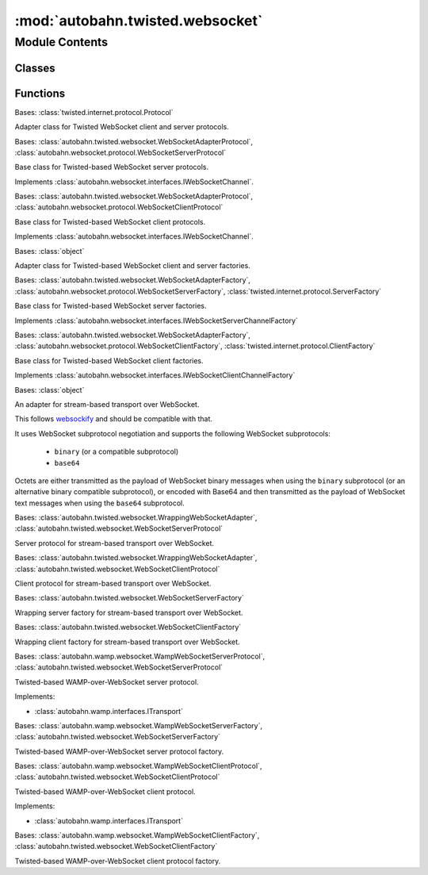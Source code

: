 :mod:`autobahn.twisted.websocket`
=================================

.. py:module:: autobahn.twisted.websocket


Module Contents
---------------

Classes
~~~~~~~

.. autoapisummary::

   autobahn.twisted.websocket.WebSocketAdapterProtocol
   autobahn.twisted.websocket.WebSocketServerProtocol
   autobahn.twisted.websocket.WebSocketClientProtocol
   autobahn.twisted.websocket.WebSocketAdapterFactory
   autobahn.twisted.websocket.WebSocketServerFactory
   autobahn.twisted.websocket.WebSocketClientFactory
   autobahn.twisted.websocket.WrappingWebSocketAdapter
   autobahn.twisted.websocket.WrappingWebSocketServerProtocol
   autobahn.twisted.websocket.WrappingWebSocketClientProtocol
   autobahn.twisted.websocket.WrappingWebSocketServerFactory
   autobahn.twisted.websocket.WrappingWebSocketClientFactory
   autobahn.twisted.websocket.WampWebSocketServerProtocol
   autobahn.twisted.websocket.WampWebSocketServerFactory
   autobahn.twisted.websocket.WampWebSocketClientProtocol
   autobahn.twisted.websocket.WampWebSocketClientFactory



Functions
~~~~~~~~~

.. autoapisummary::

   autobahn.twisted.websocket.create_client_agent
   autobahn.twisted.websocket.connectWS
   autobahn.twisted.websocket.listenWS


.. function:: create_client_agent(reactor)

   :returns: an instance implementing IWebSocketClientAgent


.. class:: WebSocketAdapterProtocol

   Bases: :class:`twisted.internet.protocol.Protocol`

   Adapter class for Twisted WebSocket client and server protocols.

   .. attribute:: log
      

      

   .. attribute:: peer
      

      

   .. attribute:: peer_transport
      

      

   .. method:: connectionMade(self)

      Called when a connection is made.

      This may be considered the initializer of the protocol, because
      it is called when the connection is completed.  For clients,
      this is called once the connection to the server has been
      established; for servers, this is called after an accept() call
      stops blocking and a socket has been received.  If you need to
      send any greeting or initial message, do it here.


   .. method:: connectionLost(self, reason)

      Called when the connection is shut down.

      Clear any circular references here, and any external references
      to this Protocol.  The connection has been closed.

      @type reason: L{twisted.python.failure.Failure}


   .. method:: dataReceived(self, data)

      Called whenever data is received.

      Use this method to translate to a higher-level message.  Usually, some
      callback will be made upon the receipt of each complete protocol
      message.

      @param data: a string of indeterminate length.  Please keep in mind
          that you will probably need to buffer some data, as partial
          (or multiple) protocol messages may be received!  I recommend
          that unit tests for protocols call through to this method with
          differing chunk sizes, down to one byte at a time.


   .. method:: _closeConnection(self, abort=False)


   .. method:: _onOpen(self)


   .. method:: _onMessageBegin(self, isBinary)


   .. method:: _onMessageFrameBegin(self, length)


   .. method:: _onMessageFrameData(self, payload)


   .. method:: _onMessageFrameEnd(self)


   .. method:: _onMessageFrame(self, payload)


   .. method:: _onMessageEnd(self)


   .. method:: _onMessage(self, payload, isBinary)


   .. method:: _onPing(self, payload)


   .. method:: _onPong(self, payload)


   .. method:: _onClose(self, wasClean, code, reason)


   .. method:: registerProducer(self, producer, streaming)

      Register a Twisted producer with this protocol.

      :param producer: A Twisted push or pull producer.
      :type producer: object
      :param streaming: Producer type.
      :type streaming: bool


   .. method:: unregisterProducer(self)

      Unregister Twisted producer with this protocol.



.. class:: WebSocketServerProtocol


   Bases: :class:`autobahn.twisted.websocket.WebSocketAdapterProtocol`, :class:`autobahn.websocket.protocol.WebSocketServerProtocol`

   Base class for Twisted-based WebSocket server protocols.

   Implements :class:`autobahn.websocket.interfaces.IWebSocketChannel`.

   .. attribute:: log
      

      

   .. method:: get_channel_id(self, channel_id_type=None)

      Implements :func:`autobahn.wamp.interfaces.ITransport.get_channel_id`



.. class:: WebSocketClientProtocol


   Bases: :class:`autobahn.twisted.websocket.WebSocketAdapterProtocol`, :class:`autobahn.websocket.protocol.WebSocketClientProtocol`

   Base class for Twisted-based WebSocket client protocols.

   Implements :class:`autobahn.websocket.interfaces.IWebSocketChannel`.

   .. attribute:: log
      

      

   .. method:: _onConnect(self, response)


   .. method:: startTLS(self)


   .. method:: get_channel_id(self, channel_id_type=None)

      Implements :func:`autobahn.wamp.interfaces.ITransport.get_channel_id`


   .. method:: _create_transport_details(self)

      Internal helper.
      Base class calls this to create a TransportDetails



.. class:: WebSocketAdapterFactory

   Bases: :class:`object`

   Adapter class for Twisted-based WebSocket client and server factories.


.. class:: WebSocketServerFactory(*args, **kwargs)


   Bases: :class:`autobahn.twisted.websocket.WebSocketAdapterFactory`, :class:`autobahn.websocket.protocol.WebSocketServerFactory`, :class:`twisted.internet.protocol.ServerFactory`

   Base class for Twisted-based WebSocket server factories.

   Implements :class:`autobahn.websocket.interfaces.IWebSocketServerChannelFactory`


.. class:: WebSocketClientFactory(*args, **kwargs)


   Bases: :class:`autobahn.twisted.websocket.WebSocketAdapterFactory`, :class:`autobahn.websocket.protocol.WebSocketClientFactory`, :class:`twisted.internet.protocol.ClientFactory`

   Base class for Twisted-based WebSocket client factories.

   Implements :class:`autobahn.websocket.interfaces.IWebSocketClientChannelFactory`


.. class:: WrappingWebSocketAdapter

   Bases: :class:`object`

   An adapter for stream-based transport over WebSocket.

   This follows `websockify <https://github.com/kanaka/websockify>`_
   and should be compatible with that.

   It uses WebSocket subprotocol negotiation and supports the
   following WebSocket subprotocols:

     - ``binary`` (or a compatible subprotocol)
     - ``base64``

   Octets are either transmitted as the payload of WebSocket binary
   messages when using the ``binary`` subprotocol (or an alternative
   binary compatible subprotocol), or encoded with Base64 and then
   transmitted as the payload of WebSocket text messages when using
   the ``base64`` subprotocol.

   .. method:: onConnect(self, requestOrResponse)


   .. method:: onOpen(self)


   .. method:: onMessage(self, payload, isBinary)


   .. method:: onClose(self, wasClean, code, reason)


   .. method:: write(self, data)


   .. method:: writeSequence(self, data)


   .. method:: loseConnection(self)


   .. method:: getPeer(self)


   .. method:: getHost(self)



.. class:: WrappingWebSocketServerProtocol


   Bases: :class:`autobahn.twisted.websocket.WrappingWebSocketAdapter`, :class:`autobahn.twisted.websocket.WebSocketServerProtocol`

   Server protocol for stream-based transport over WebSocket.


.. class:: WrappingWebSocketClientProtocol


   Bases: :class:`autobahn.twisted.websocket.WrappingWebSocketAdapter`, :class:`autobahn.twisted.websocket.WebSocketClientProtocol`

   Client protocol for stream-based transport over WebSocket.


.. class:: WrappingWebSocketServerFactory(factory, url, reactor=None, enableCompression=True, autoFragmentSize=0, subprotocol=None)


   Bases: :class:`autobahn.twisted.websocket.WebSocketServerFactory`

   Wrapping server factory for stream-based transport over WebSocket.

   .. method:: buildProtocol(self, addr)

      Create an instance of a subclass of Protocol.

      The returned instance will handle input on an incoming server
      connection, and an attribute "factory" pointing to the creating
      factory.

      Alternatively, L{None} may be returned to immediately close the
      new connection.

      Override this method to alter how Protocol instances get created.

      @param addr: an object implementing L{twisted.internet.interfaces.IAddress}


   .. method:: startFactory(self)

      This will be called before I begin listening on a Port or Connector.

      It will only be called once, even if the factory is connected
      to multiple ports.

      This can be used to perform 'unserialization' tasks that
      are best put off until things are actually running, such
      as connecting to a database, opening files, etcetera.


   .. method:: stopFactory(self)

      This will be called before I stop listening on all Ports/Connectors.

      This can be overridden to perform 'shutdown' tasks such as disconnecting
      database connections, closing files, etc.

      It will be called, for example, before an application shuts down,
      if it was connected to a port. User code should not call this function
      directly.



.. class:: WrappingWebSocketClientFactory(factory, url, reactor=None, enableCompression=True, autoFragmentSize=0, subprotocol=None)


   Bases: :class:`autobahn.twisted.websocket.WebSocketClientFactory`

   Wrapping client factory for stream-based transport over WebSocket.

   .. method:: buildProtocol(self, addr)

      Create an instance of a subclass of Protocol.

      The returned instance will handle input on an incoming server
      connection, and an attribute "factory" pointing to the creating
      factory.

      Alternatively, L{None} may be returned to immediately close the
      new connection.

      Override this method to alter how Protocol instances get created.

      @param addr: an object implementing L{twisted.internet.interfaces.IAddress}



.. function:: connectWS(factory, contextFactory=None, timeout=30, bindAddress=None)

   Establish WebSocket connection to a server. The connection parameters like target
   host, port, resource and others are provided via the factory.

   :param factory: The WebSocket protocol factory to be used for creating client protocol instances.
   :type factory: An :class:`autobahn.websocket.WebSocketClientFactory` instance.

   :param contextFactory: SSL context factory, required for secure WebSocket connections ("wss").
   :type contextFactory: A `twisted.internet.ssl.ClientContextFactory <http://twistedmatrix.com/documents/current/api/twisted.internet.ssl.ClientContextFactory.html>`_ instance.

   :param timeout: Number of seconds to wait before assuming the connection has failed.
   :type timeout: int

   :param bindAddress: A (host, port) tuple of local address to bind to, or None.
   :type bindAddress: tuple

   :returns: The connector.
   :rtype: An object which implements `twisted.interface.IConnector <http://twistedmatrix.com/documents/current/api/twisted.internet.interfaces.IConnector.html>`_.


.. function:: listenWS(factory, contextFactory=None, backlog=50, interface='')

   Listen for incoming WebSocket connections from clients. The connection parameters like
   listening port and others are provided via the factory.

   :param factory: The WebSocket protocol factory to be used for creating server protocol instances.
   :type factory: An :class:`autobahn.websocket.WebSocketServerFactory` instance.

   :param contextFactory: SSL context factory, required for secure WebSocket connections ("wss").
   :type contextFactory: A twisted.internet.ssl.ContextFactory.

   :param backlog: Size of the listen queue.
   :type backlog: int

   :param interface: The interface (derived from hostname given) to bind to, defaults to '' (all).
   :type interface: str

   :returns: The listening port.
   :rtype: An object that implements `twisted.interface.IListeningPort <http://twistedmatrix.com/documents/current/api/twisted.internet.interfaces.IListeningPort.html>`_.


.. class:: WampWebSocketServerProtocol


   Bases: :class:`autobahn.wamp.websocket.WampWebSocketServerProtocol`, :class:`autobahn.twisted.websocket.WebSocketServerProtocol`

   Twisted-based WAMP-over-WebSocket server protocol.

   Implements:

   * :class:`autobahn.wamp.interfaces.ITransport`


.. class:: WampWebSocketServerFactory(factory, *args, **kwargs)


   Bases: :class:`autobahn.wamp.websocket.WampWebSocketServerFactory`, :class:`autobahn.twisted.websocket.WebSocketServerFactory`

   Twisted-based WAMP-over-WebSocket server protocol factory.

   .. attribute:: protocol
      

      


.. class:: WampWebSocketClientProtocol


   Bases: :class:`autobahn.wamp.websocket.WampWebSocketClientProtocol`, :class:`autobahn.twisted.websocket.WebSocketClientProtocol`

   Twisted-based WAMP-over-WebSocket client protocol.

   Implements:

   * :class:`autobahn.wamp.interfaces.ITransport`


.. class:: WampWebSocketClientFactory(factory, *args, **kwargs)


   Bases: :class:`autobahn.wamp.websocket.WampWebSocketClientFactory`, :class:`autobahn.twisted.websocket.WebSocketClientFactory`

   Twisted-based WAMP-over-WebSocket client protocol factory.

   .. attribute:: protocol
      

      


